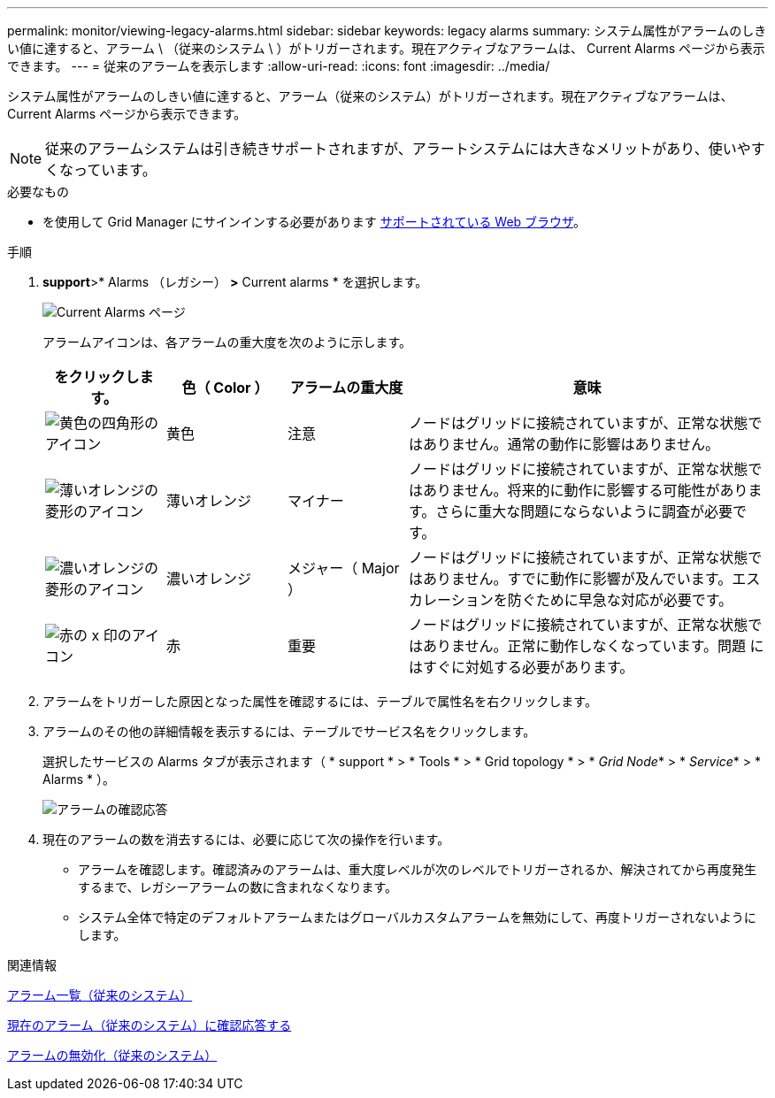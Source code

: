 ---
permalink: monitor/viewing-legacy-alarms.html 
sidebar: sidebar 
keywords: legacy alarms 
summary: システム属性がアラームのしきい値に達すると、アラーム \ （従来のシステム \ ）がトリガーされます。現在アクティブなアラームは、 Current Alarms ページから表示できます。 
---
= 従来のアラームを表示します
:allow-uri-read: 
:icons: font
:imagesdir: ../media/


[role="lead"]
システム属性がアラームのしきい値に達すると、アラーム（従来のシステム）がトリガーされます。現在アクティブなアラームは、 Current Alarms ページから表示できます。


NOTE: 従来のアラームシステムは引き続きサポートされますが、アラートシステムには大きなメリットがあり、使いやすくなっています。

.必要なもの
* を使用して Grid Manager にサインインする必要があります xref:../admin/web-browser-requirements.adoc[サポートされている Web ブラウザ]。


.手順
. *support*>* Alarms （レガシー） *>* Current alarms * を選択します。
+
image::../media/current_alarms_page.png[Current Alarms ページ]

+
アラームアイコンは、各アラームの重大度を次のように示します。

+
[cols="1a,1a,1a,3a"]
|===
| をクリックします。 | 色（ Color ） | アラームの重大度 | 意味 


 a| 
image:../media/icon_alarm_yellow_notice.gif["黄色の四角形のアイコン"]
 a| 
黄色
 a| 
注意
 a| 
ノードはグリッドに接続されていますが、正常な状態ではありません。通常の動作に影響はありません。



 a| 
image:../media/icon_alert_yellow_minor.png["薄いオレンジの菱形のアイコン"]
 a| 
薄いオレンジ
 a| 
マイナー
 a| 
ノードはグリッドに接続されていますが、正常な状態ではありません。将来的に動作に影響する可能性があります。さらに重大な問題にならないように調査が必要です。



 a| 
image:../media/icon_alert_orange_major.png["濃いオレンジの菱形のアイコン"]
 a| 
濃いオレンジ
 a| 
メジャー（ Major ）
 a| 
ノードはグリッドに接続されていますが、正常な状態ではありません。すでに動作に影響が及んでいます。エスカレーションを防ぐために早急な対応が必要です。



 a| 
image:../media/icon_alert_red_critical.png["赤の x 印のアイコン"]
 a| 
赤
 a| 
重要
 a| 
ノードはグリッドに接続されていますが、正常な状態ではありません。正常に動作しなくなっています。問題 にはすぐに対処する必要があります。

|===
. アラームをトリガーした原因となった属性を確認するには、テーブルで属性名を右クリックします。
. アラームのその他の詳細情報を表示するには、テーブルでサービス名をクリックします。
+
選択したサービスの Alarms タブが表示されます（ * support * > * Tools * > * Grid topology * > * _Grid Node_* > * _Service_* > * Alarms * ）。

+
image::../media/alarms_acknowledging.png[アラームの確認応答]

. 現在のアラームの数を消去するには、必要に応じて次の操作を行います。
+
** アラームを確認します。確認済みのアラームは、重大度レベルが次のレベルでトリガーされるか、解決されてから再度発生するまで、レガシーアラームの数に含まれなくなります。
** システム全体で特定のデフォルトアラームまたはグローバルカスタムアラームを無効にして、再度トリガーされないようにします。




.関連情報
xref:alarms-reference.adoc[アラーム一覧（従来のシステム）]

xref:managing-alarms.adoc[現在のアラーム（従来のシステム）に確認応答する]

xref:managing-alarms.adoc[アラームの無効化（従来のシステム）]
